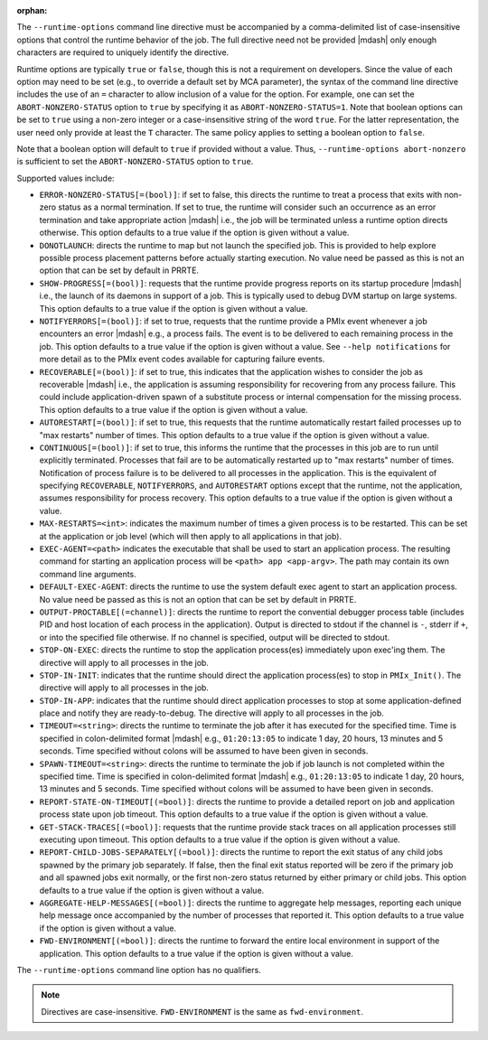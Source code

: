 .. -*- rst -*-

   Copyright (c) 2022-2023 Nanook Consulting.  All rights reserved.
   Copyright (c) 2023 Jeffrey M. Squyres.  All rights reserved.

   $COPYRIGHT$

   Additional copyrights may follow

   $HEADER$

.. The following line is included so that Sphinx won't complain
   about this file not being directly included in some toctree

:orphan:

The ``--runtime-options`` command line directive must be accompanied
by a comma-delimited list of case-insensitive options that control the
runtime behavior of the job. The full directive need not be provided
|mdash| only enough characters are required to uniquely identify the
directive.

Runtime options are typically ``true`` or ``false``, though this is
not a requirement on developers. Since the value of each option may
need to be set (e.g., to override a default set by MCA parameter), the
syntax of the command line directive includes the use of an ``=``
character to allow inclusion of a value for the option. For example,
one can set the ``ABORT-NONZERO-STATUS`` option to ``true`` by
specifying it as ``ABORT-NONZERO-STATUS=1``. Note that boolean options
can be set to ``true`` using a non-zero integer or a case-insensitive
string of the word ``true``.  For the latter representation, the user
need only provide at least the ``T`` character. The same policy
applies to setting a boolean option to ``false``.

Note that a boolean option will default to ``true`` if provided
without a value. Thus, ``--runtime-options abort-nonzero`` is
sufficient to set the ``ABORT-NONZERO-STATUS`` option to ``true``.

Supported values include:

* ``ERROR-NONZERO-STATUS[=(bool)]``: if set to false, this directs the
  runtime to treat a process that exits with non-zero status as a
  normal termination.  If set to true, the runtime will consider such
  an occurrence as an error termination and take appropriate action
  |mdash| i.e., the job will be terminated unless a runtime option
  directs otherwise. This option defaults to a true value if the
  option is given without a value.

* ``DONOTLAUNCH``: directs the runtime to map but not launch the
  specified job. This is provided to help explore possible process
  placement patterns before actually starting execution. No value need
  be passed as this is not an option that can be set by default in
  PRRTE.

* ``SHOW-PROGRESS[=(bool)]``: requests that the runtime provide
  progress reports on its startup procedure |mdash| i.e., the launch
  of its daemons in support of a job. This is typically used to debug
  DVM startup on large systems.  This option defaults to a true value
  if the option is given without a value.

* ``NOTIFYERRORS[=(bool)]``: if set to true, requests that the runtime
  provide a PMIx event whenever a job encounters an error |mdash|
  e.g., a process fails.  The event is to be delivered to each
  remaining process in the job. This option defaults to a true value
  if the option is given without a value.  See ``--help
  notifications`` for more detail as to the PMIx event codes available
  for capturing failure events.

* ``RECOVERABLE[=(bool)]``: if set to true, this indicates that the
  application wishes to consider the job as recoverable |mdash| i.e.,
  the application is assuming responsibility for recovering from any
  process failure. This could include application-driven spawn of a
  substitute process or internal compensation for the missing
  process. This option defaults to a true value if the option is given
  without a value.

* ``AUTORESTART[=(bool)]``: if set to true, this requests that the
  runtime automatically restart failed processes up to "max restarts"
  number of times. This option defaults to a true value if the option
  is given without a value.

* ``CONTINUOUS[=(bool)]``: if set to true, this informs the runtime
  that the processes in this job are to run until explicitly
  terminated. Processes that fail are to be automatically restarted up
  to "max restarts" number of times. Notification of process failure
  is to be delivered to all processes in the application. This is the
  equivalent of specifying ``RECOVERABLE``, ``NOTIFYERRORS``, and
  ``AUTORESTART`` options except that the runtime, not the
  application, assumes responsibility for process recovery. This
  option defaults to a true value if the option is given without a
  value.

* ``MAX-RESTARTS=<int>``: indicates the maximum number of times a
  given process is to be restarted. This can be set at the application
  or job level (which will then apply to all applications in that
  job).

* ``EXEC-AGENT=<path>`` indicates the executable that shall be used to
  start an application process. The resulting command for starting an
  application process will be ``<path> app <app-argv>``. The path may
  contain its own command line arguments.

* ``DEFAULT-EXEC-AGENT``: directs the runtime to use the system
  default exec agent to start an application process. No value need be
  passed as this is not an option that can be set by default in PRRTE.

* ``OUTPUT-PROCTABLE[(=channel)]``: directs the runtime to report the
  convential debugger process table (includes PID and host location of
  each process in the application). Output is directed to stdout if
  the channel is ``-``, stderr if ``+``, or into the specified file
  otherwise. If no channel is specified, output will be directed to
  stdout.

* ``STOP-ON-EXEC``: directs the runtime to stop the application
  process(es) immediately upon exec'ing them. The directive will apply
  to all processes in the job.

* ``STOP-IN-INIT``: indicates that the runtime should direct the
  application process(es) to stop in ``PMIx_Init()``. The directive
  will apply to all processes in the job.

* ``STOP-IN-APP``: indicates that the runtime should direct
  application processes to stop at some application-defined place and
  notify they are ready-to-debug. The directive will apply to all
  processes in the job.

* ``TIMEOUT=<string>``: directs the runtime to terminate the job after
  it has executed for the specified time. Time is specified in
  colon-delimited format |mdash| e.g., ``01:20:13:05`` to indicate 1
  day, 20 hours, 13 minutes and 5 seconds. Time specified without
  colons will be assumed to have been given in seconds.

* ``SPAWN-TIMEOUT=<string>``: directs the runtime to terminate the job
  if job launch is not completed within the specified time. Time is
  specified in colon-delimited format |mdash| e.g., ``01:20:13:05`` to
  indicate 1 day, 20 hours, 13 minutes and 5 seconds.  Time specified
  without colons will be assumed to have been given in seconds.

* ``REPORT-STATE-ON-TIMEOUT[(=bool)]``: directs the runtime to provide
  a detailed report on job and application process state upon job
  timeout. This option defaults to a true value if the option is given
  without a value.

* ``GET-STACK-TRACES[(=bool)]``: requests that the runtime provide
  stack traces on all application processes still executing upon
  timeout. This option defaults to a true value if the option is given
  without a value.

* ``REPORT-CHILD-JOBS-SEPARATELY[(=bool)]``: directs the runtime to
  report the exit status of any child jobs spawned by the primary job
  separately. If false, then the final exit status reported will be
  zero if the primary job and all spawned jobs exit normally, or the
  first non-zero status returned by either primary or child jobs.
  This option defaults to a true value if the option is given without
  a value.

* ``AGGREGATE-HELP-MESSAGES[(=bool)]``: directs the runtime to
  aggregate help messages, reporting each unique help message once
  accompanied by the number of processes that reported it. This option
  defaults to a true value if the option is given without a value.

* ``FWD-ENVIRONMENT[(=bool)]``: directs the runtime to forward the
  entire local environment in support of the application. This option
  defaults to a true value if the option is given without a value.

The ``--runtime-options`` command line option has no qualifiers.

.. note:: Directives are case-insensitive.  ``FWD-ENVIRONMENT`` is the
          same as ``fwd-environment``.
